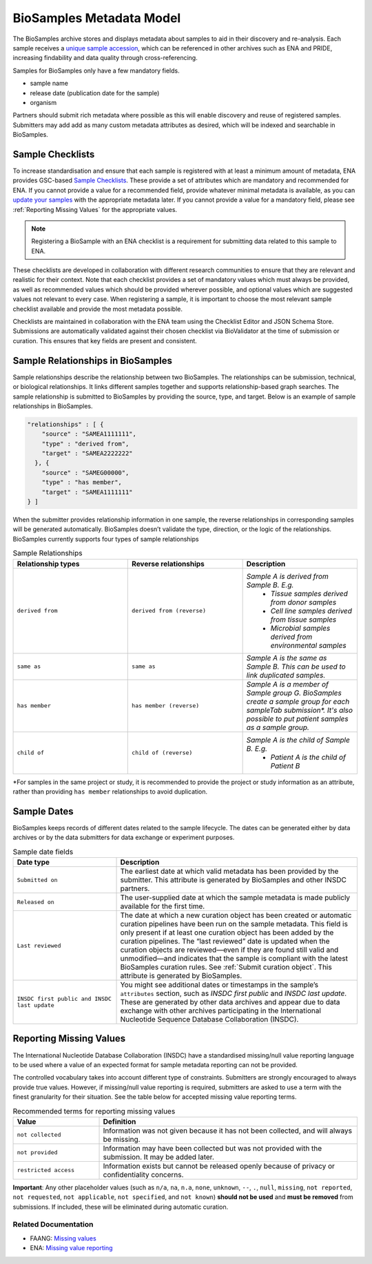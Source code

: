 BioSamples Metadata Model
=========================

The BioSamples archive stores and displays metadata about samples to aid in their discovery and re-analysis. Each sample receives a `unique sample accession <general-guide/accession-numbers.html>`_, which can be referenced in other archives such as ENA and PRIDE, increasing findability and data quality through cross-referencing.

Samples for BioSamples only have a few mandatory fields.

- sample name
- release date (publication date for the sample)
- organism

Partners should submit rich metadata where possible as this will enable discovery and reuse of registered samples. Submitters may add add as many custom metadata attributes as desired, which will be indexed and searchable in BioSamples.


Sample Checklists
-----------------
To increase standardisation and ensure that each sample is registered with at least a minimum amount of metadata, ENA provides GSC-based `Sample Checklists <https://www.ebi.ac.uk/ena/browser/checklists>`_.
These provide a set of attributes which are mandatory and recommended for ENA. If you cannot provide a value for a recommended field, provide whatever minimal metadata is available, as you can `update your samples <../update/update-samples.html>`_ with the appropriate metadata later.
If you cannot provide a value for a mandatory field, please see :ref:`Reporting Missing Values` for the appropriate values.

.. note:: Registering a BioSample with an ENA checklist is a requirement for submitting data related to this sample to ENA.

These checklists are developed in collaboration with different research communities to ensure that they are relevant and realistic for their context.
Note that each checklist provides a set of mandatory values which must always be provided, as well as recommended values which should be provided wherever possible,
and optional values which are suggested values not relevant to every case. When registering a sample, it is important to choose the most relevant sample checklist available and provide the most metadata possible.

Checklists are maintained in collaboration with the ENA team using the Checklist Editor and JSON Schema Store. Submissions are automatically validated against their chosen checklist via BioValidator at the time of submission or curation. This ensures that key fields are present and consistent.

.. _Sample Relationships:

Sample Relationships in BioSamples
----------------------------------

Sample relationships describe the relationship between two BioSamples. The relationships can be submission, technical, or biological relationships. It links different samples together and supports relationship-based graph searches.
The sample relationship is submitted to BioSamples by providing the source, type, and target. Below is an example of sample relationships in BioSamples.

.. code-block:: json

   "relationships" : [ {
       "source" : "SAMEA1111111",
       "type" : "derived from",
       "target" : "SAMEA2222222"
     }, {
       "source" : "SAMEG00000",
       "type" : "has member",
       "target" : "SAMEA1111111"
   } ]


When the submitter provides relationship information in one sample, the reverse relationships in corresponding samples will be generated automatically. BioSamples doesn’t validate the type, direction, or the logic of the relationships.
BioSamples currently supports four types of sample relationships


.. list-table:: Sample Relationships
   :widths: 25 25 25
   :header-rows: 1

   * - **Relationship types**
     - **Reverse relationships**
     - **Description**
   * - ``derived from``
     - ``derived from (reverse)``
     - *Sample A is derived from Sample B. E.g.*
        - *Tissue samples derived from donor samples*
        - *Cell line samples derived from tissue samples*
        - *Microbial samples derived from environmental samples*
   * - ``same as``
     - ``same as``
     - *Sample A is the same as Sample B. This can be used to link duplicated samples.*
   * - ``has member``
     - ``has member (reverse)``
     - *Sample A is a member of Sample group G. BioSamples create a sample group for each sampleTab submission\*. It's also possible to put patient samples as a sample group.*
   * - ``child of``
     - ``child of (reverse)``
     - *Sample A is the child of Sample B. E.g.*
        - *Patient A is the child of Patient B*

\*For samples in the same project or study, it is recommended to provide the project or study information as an attribute, rather than providing ``has member`` relationships to avoid duplication.



Sample Dates
------------
BioSamples keeps records of different dates related to the sample lifecycle. The dates can be generated either by data archives or by the data submitters for data exchange or experiment purposes.

.. list-table:: Sample date fields
   :header-rows: 1
   :widths: 30 70

   * - **Date type**
     - **Description**
   * - ``Submitted on``
     - The earliest date at which valid metadata has been provided by the submitter.
       This attribute is generated by BioSamples and other INSDC partners.
   * - ``Released on``
     - The user-supplied date at which the sample metadata is made publicly available
       for the first time.
   * - ``Last reviewed``
     - The date at which a new curation object has been created or automatic curation
       pipelines have been run on the sample metadata. This field is only present if at
       least one curation object has been added by the curation pipelines. The “last
       reviewed” date is updated when the curation objects are reviewed—even if they are
       found still valid and unmodified—and indicates that the sample is compliant with
       the latest BioSamples curation rules. See :ref:`Submit curation object`. This attribute
       is generated by BioSamples.
   * - ``INSDC first public and INSDC last update``
     - You might see additional dates or timestamps in the sample’s ``attributes``
       section, such as *INSDC first public* and *INSDC last update*. These are generated
       by other data archives and appear due to data exchange with other archives
       participating in the International Nucleotide Sequence Database Collaboration (INSDC).


.. _Reporting Missing Values:

Reporting Missing Values
------------------------

The International Nucleotide Database Collaboration (INSDC) have a standardised missing/null value reporting language to be used where a value of an expected format for sample metadata reporting can not be provided.

The controlled vocabulary takes into account different type of constraints. Submitters are strongly encouraged to always provide true values.
However, if missing/null value reporting is required, submitters are asked to use a term with the finest granularity for their situation. See the table below for accepted missing value reporting terms.

.. list-table:: Recommended terms for reporting missing values
   :header-rows: 1
   :widths: 25 75

   * - **Value**
     - **Definition**
   * - ``not collected``
     - Information was not given because it has not been collected, and will always be missing.
   * - ``not provided``
     - Information may have been collected but was not provided with the submission. It may be added later.
   * - ``restricted access``
     - Information exists but cannot be released openly because of privacy or confidentiality concerns.

**Important**: Any other placeholder values (such as ``n/a``, ``na``, ``n.a``, ``none``, ``unknown``, ``--``, ``.``, ``null``, ``missing``, ``not reported``, ``not requested``, ``not applicable``, ``not specified``, and ``not known``) **should not be used** and **must be removed** from submissions. If included, these will be eliminated during automatic curation.

Related Documentation
~~~~~~~~~~~~~~~~~~~~~
- FAANG: `Missing values <https://dcc-documentation.readthedocs.io/en/latest/experiment/ena_template/#5-missing-values>`_
- ENA: `Missing value reporting <https://www.ebi.ac.uk/ena/about/missing-values-reporting>`_


